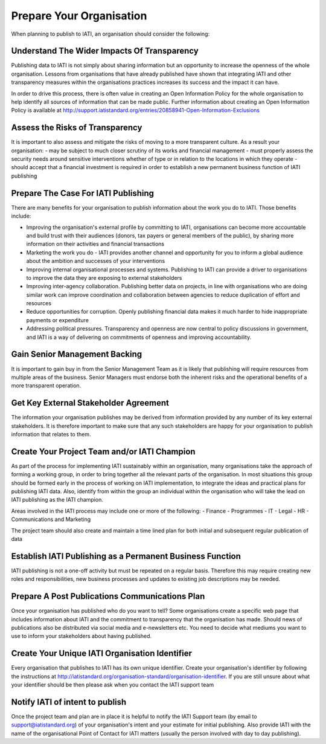 ﻿.. _prepare_your_org
Prepare Your Organisation
^^^^^^^^^^^^^^^^^^^^^^^^^^^

When planning to publish to IATI, an organisation should consider the following:


Understand The Wider Impacts Of Transparency 
===========================================

Publishing data to IATI is not simply about sharing information but an opportunity to increase the openness of the whole organisation. Lessons from organisations that have already published have shown that integrating IATI and other transparency measures within the organisations practices increases its success and the impact it can have.

In order to drive this process, there is often value in creating an Open Information Policy for the whole organisation to help identify all sources of information that can be made public. Further information about creating an Open Information Policy is available at http://support.iatistandard.org/entries/20858941-Open-Information-Exclusions



Assess the Risks of Transparency 
================================

It is important to also assess and mitigate the risks of moving to a more transparent culture. As a result your organisation:
- may be subject to much closer scrutiny of its works and financial management
- must properly assess the security needs around sensitive interventions whether of type or in relation to the locations in which they operate
- should accept that a financial investment is required in order to establish a new permanent business function of IATI publishing




Prepare The Case For IATI Publishing
====================================

There are many benefits for your organisation to publish information about the work you do  to IATI.  Those benefits include:

- Improving the organisation's external profile by committing to IATI, organisations can become more accountable and build trust with their audiences (donors, tax payers or general members of the public), by sharing more information on their activities and financial transactions
- Marketing the work you do - IATI provides another channel and opportunity for you to inform a global audience about the ambition and successes of your interventions
- Improving internal organisational processes and systems. Publishing to IATI can provide a driver to organisations to improve the data they are exposing to external stakeholders 
- Improving inter-agency collaboration. Publishing better data on projects, in line with organisations who are doing similar work can improve coordination and collaboration between agencies to reduce duplication of effort and resources
- Reduce opportunities for corruption. Openly publishing financial data makes it much harder to hide inappropriate payments or expenditure
- Addressing political pressures. Transparency and openness are now central to policy discussions in government, and IATI is a way of delivering on commitments of openness and improving accountability.

 
 
 
Gain Senior Management Backing
==============================

It is important to gain buy in from the Senior Management Team as it is likely that publishing will require resources from multiple areas of the business. Senior Managers must endorse both the inherent risks and the operational benefits of a more transparent operation.

 

 
Get Key External Stakeholder Agreement
======================================

The information your organisation publishes may be derived from information provided by any number of its key external stakeholders. It is therefore important to make sure that any such stakeholders are happy for your organisation to publish information that relates to them.




Create Your Project Team and/or IATI Champion
=============================================
As part of the process for implementing IATI sustainably within an organisation, many organisations take the approach of forming a working group, in order to bring together all the relevant parts of the organisation. In most situations this group should be formed early in the process of working on IATI implementation, to integrate the ideas and practical plans for publishing IATI data. Also, identify from within the group an individual within the organisation who will take the lead on IATI publishing as the IATI champion. 

Areas involved in the IATI process may include one or more of the following:
- Finance
- Programmes
- IT
- Legal
- HR
- Communications and Marketing

The project team should also create and maintain a time lined plan for both initial and subsequent regular publication of data




Establish IATI Publishing as a Permanent Business Function
==========================================================

IATI publishing is not a one-off activity but must be repeated on a regular basis. Therefore this may require creating new roles and responsibilities, new business processes and updates to existing job descriptions may be needed.




Prepare A Post Publications Communications Plan
===============================================

Once your organisation has published who do you want to tell? Some organisations create a specific web page that includes information about IATI and the commitment to transparency that the organisation has made. Should news of publications also be distributed via social media and e-newsletters etc. You need to decide what mediums you want to use to inform your stakeholders about having published.




Create Your Unique IATI Organisation Identifier
===============================================

Every organisation that publishes to IATI has its own unique identifier. Create your organisation's identifier by following the instructions at http://iatistandard.org/organisation-standard/organisation-identifier. If you are still unsure about what your identifier should be then please ask when you contact the IATI support team




Notify IATI of intent to publish 
================================

Once the project team and plan are in place it is helpful to notify the IATI Support team (by email to support@iatistandard.org) of your organisation's intent and your estimate for initial publishing. Also provide IATI with the name of the organisational Point of Contact for IATI matters (usually the person involved with day to day publishing). 

